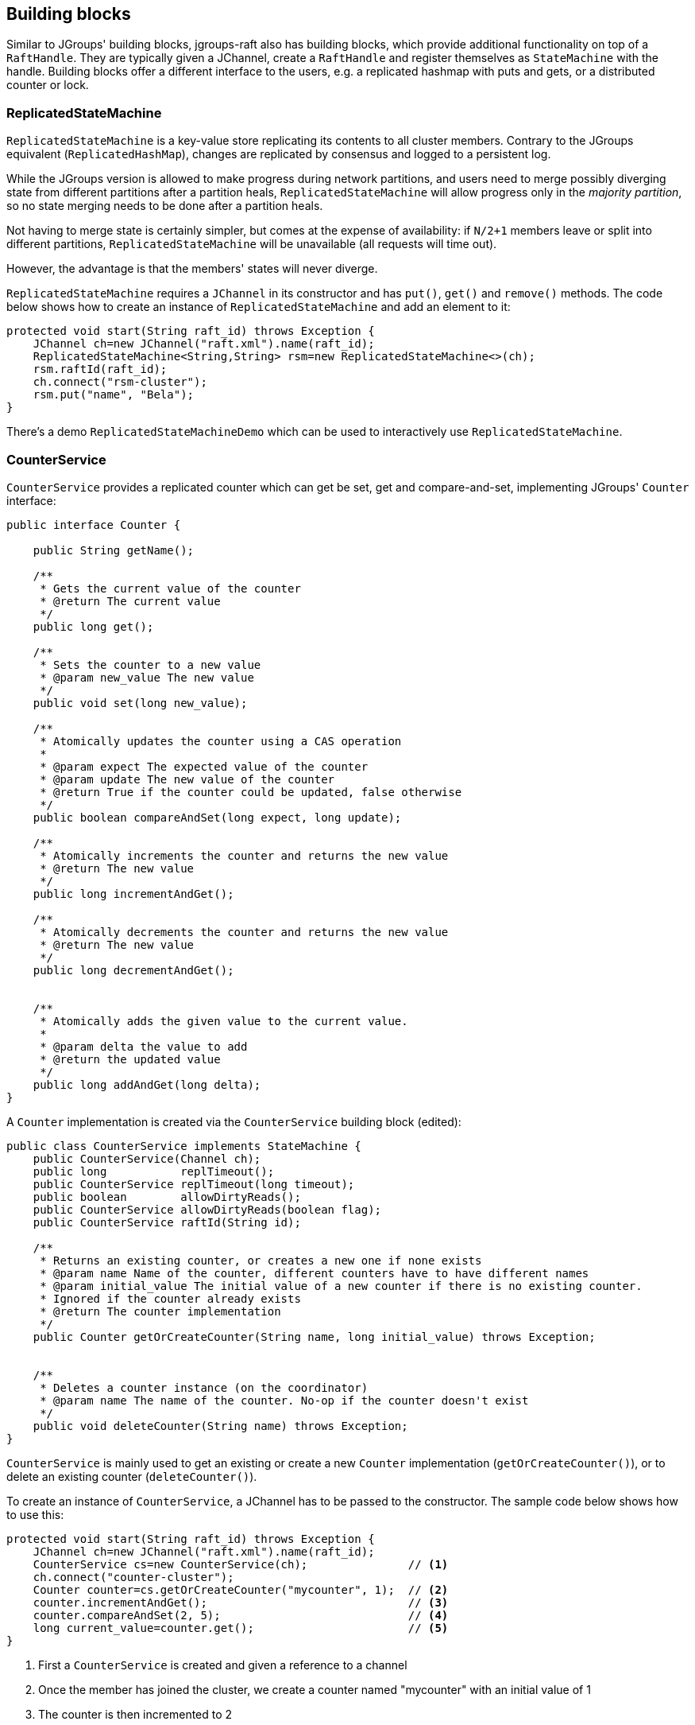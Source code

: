 
[[BuildingBlocks]]
== Building blocks

Similar to JGroups' building blocks, jgroups-raft also has building blocks, which provide additional functionality on
top of a `RaftHandle`. They are typically given a JChannel, create a `RaftHandle` and register themselves as
`StateMachine` with the handle. Building blocks offer a different interface to the users, e.g. a replicated hashmap
with puts and gets, or a distributed counter or lock.



[[ReplicatedStateMachine]]
=== ReplicatedStateMachine

`ReplicatedStateMachine` is a key-value store replicating its contents to all cluster members. Contrary to the JGroups
equivalent (`ReplicatedHashMap`), changes are replicated by consensus and logged to a persistent log.

While the JGroups version is allowed to make progress during network partitions, and users need to merge possibly
diverging state from different partitions after a partition heals, `ReplicatedStateMachine` will allow progress only in
the _majority partition_, so no state merging needs to be done after a partition heals.

Not having to merge state is certainly simpler, but comes at the expense of availability: if `N/2+1` members leave or
split into different partitions, `ReplicatedStateMachine` will be unavailable (all requests will time out).

However, the advantage is that the members' states will never diverge.

`ReplicatedStateMachine` requires a `JChannel` in its constructor and has `put()`, `get()` and `remove()` methods.
The code below shows how to create an instance of `ReplicatedStateMachine` and add an element to it:

[source,java]
----
protected void start(String raft_id) throws Exception {
    JChannel ch=new JChannel("raft.xml").name(raft_id);
    ReplicatedStateMachine<String,String> rsm=new ReplicatedStateMachine<>(ch);
    rsm.raftId(raft_id);
    ch.connect("rsm-cluster");
    rsm.put("name", "Bela");
}
----

There's a demo `ReplicatedStateMachineDemo` which can be used to interactively use `ReplicatedStateMachine`.




[[CounterService]]
=== CounterService

`CounterService` provides a replicated counter which can get be set, get and compare-and-set, implementing JGroups'
`Counter` interface:

[source,java]
----
public interface Counter {

    public String getName();

    /**
     * Gets the current value of the counter
     * @return The current value
     */
    public long get();

    /**
     * Sets the counter to a new value
     * @param new_value The new value
     */
    public void set(long new_value);

    /**
     * Atomically updates the counter using a CAS operation
     *
     * @param expect The expected value of the counter
     * @param update The new value of the counter
     * @return True if the counter could be updated, false otherwise
     */
    public boolean compareAndSet(long expect, long update);

    /**
     * Atomically increments the counter and returns the new value
     * @return The new value
     */
    public long incrementAndGet();

    /**
     * Atomically decrements the counter and returns the new value
     * @return The new value
     */
    public long decrementAndGet();


    /**
     * Atomically adds the given value to the current value.
     *
     * @param delta the value to add
     * @return the updated value
     */
    public long addAndGet(long delta);
}
----

A `Counter` implementation is created via the `CounterService` building block (edited):

[source,java]
----
public class CounterService implements StateMachine {
    public CounterService(Channel ch);
    public long           replTimeout();
    public CounterService replTimeout(long timeout);
    public boolean        allowDirtyReads();
    public CounterService allowDirtyReads(boolean flag);
    public CounterService raftId(String id);

    /**
     * Returns an existing counter, or creates a new one if none exists
     * @param name Name of the counter, different counters have to have different names
     * @param initial_value The initial value of a new counter if there is no existing counter.
     * Ignored if the counter already exists
     * @return The counter implementation
     */
    public Counter getOrCreateCounter(String name, long initial_value) throws Exception;


    /**
     * Deletes a counter instance (on the coordinator)
     * @param name The name of the counter. No-op if the counter doesn't exist
     */
    public void deleteCounter(String name) throws Exception;
}
----

`CounterService` is mainly used to get an existing or create a new `Counter` implementation (`getOrCreateCounter()`), or
to delete an existing counter (`deleteCounter()`).

To create an instance of `CounterService`, a JChannel has to be passed to the constructor. The sample code below
shows how to use this:

[source,java]
----
protected void start(String raft_id) throws Exception {
    JChannel ch=new JChannel("raft.xml").name(raft_id);
    CounterService cs=new CounterService(ch);               // <1>
    ch.connect("counter-cluster");
    Counter counter=cs.getOrCreateCounter("mycounter", 1);  // <2>
    counter.incrementAndGet();                              // <3>
    counter.compareAndSet(2, 5);                            // <4>
    long current_value=counter.get();                       // <5>
}
----
<1> First a `CounterService` is created and given a reference to a channel
<2> Once the member has joined the cluster, we create a counter named "mycounter" with an initial value of 1
<3> The counter is then incremented to 2
<4> Now a compare-and-set operation sets the counter to 5 if it was 2
<5> The last operation fetches the current value of "mycounter"


Any member in the cluster can change the same counter and all operations are ordered by the Raft leader, which causes
the replicated counters to have exactly the same value in all members.

Comparing this to the JGroups equivalent, a jgroups-raft counter never diverges in different members, again at the
expense of availability. In the JGroups version, counters are always available, but may diverge, e.g. in a split brain
scenario, and have to be reconciled by the application after the split brain is resolved.

There's a demo `CounterServiceDemo` which can be used to interactively manipulate replicated counters.






